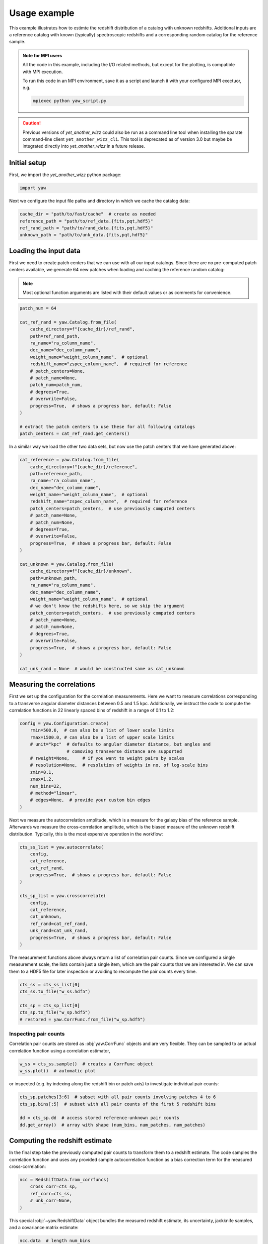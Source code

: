 .. _theexample:

Usage example
=============


This example illustrates how to estimte the redshift distribution of a catalog
with unknown redshifts. Additional inputs are a reference catalog with known
(typically) spectroscopic redshifts and a corresponding random catalog for the
reference sample.

.. admonition:: Note for MPI users

    All the code in this example, including the I/O related methods, but except
    for the plotting, is compatible with MPI execution.

    To run this code in an MPI environment, save it as a script and launch it
    with your configured MPI exectuor, e.g.

    .. code-block:: sh

        mpiexec python yaw_script.py

.. caution::
    Previous versions of `yet_another_wizz` could also be run as a command line
    tool when installing the sparate command-line client ``yet_another_wizz_cli``.
    This tool is deprecated as of version 3.0 but maybe be integrated directly
    into `yet_another_wizz` in a future release.

Initial setup
-------------

First, we import the `yet_another_wizz` python package:

.. code-block:: python

    import yaw

Next we configure the input file paths and directory in which we cache the
catalog data:

.. code-block:: python

    cache_dir = "path/to/fast/cache"  # create as needed
    reference_path = "path/to/ref_data.{fits,pqt,hdf5}"
    ref_rand_path = "path/to/rand_data.{fits,pqt,hdf5}"
    unknown_path = "path/to/unk_data.{fits,pqt,hdf5}"


Loading the input data
----------------------

First we need to create patch centers that we can use with all our input
catalogs. Since there are no pre-computed patch centers available, we generate
64 new patches when loading and caching the reference random catalog:

.. Note::
    Most optional function arguments are listed with their default values or as
    comments for convenience.

.. code-block:: python

    patch_num = 64

    cat_ref_rand = yaw.Catalog.from_file(
        cache_directory=f"{cache_dir}/ref_rand",
        path=ref_rand_path,
        ra_name="ra_column_name",
        dec_name="dec_column_name",
        weight_name="weight_column_name",  # optional
        redshift_name="zspec_column_name",  # required for reference
        # patch_centers=None,
        # patch_name=None,
        patch_num=patch_num,
        # degrees=True,
        # overwrite=False,
        progress=True,  # shows a progress bar, default: False
    )

    # extract the patch centers to use these for all following catalogs
    patch_centers = cat_ref_rand.get_centers()

In a similar way we load the other two data sets, but now use the patch centers
that we have generated above:

.. code-block:: python

    cat_reference = yaw.Catalog.from_file(
        cache_directory=f"{cache_dir}/reference",
        path=reference_path,
        ra_name="ra_column_name",
        dec_name="dec_column_name",
        weight_name="weight_column_name",  # optional
        redshift_name="zspec_column_name",  # required for reference
        patch_centers=patch_centers,  # use previously computed centers
        # patch_name=None,
        # patch_num=None,
        # degrees=True,
        # overwrite=False,
        progress=True,  # shows a progress bar, default: False
    )

    cat_unknown = yaw.Catalog.from_file(
        cache_directory=f"{cache_dir}/unknown",
        path=unknown_path,
        ra_name="ra_column_name",
        dec_name="dec_column_name",
        weight_name="weight_column_name",  # optional
        # we don't know the redshifts here, so we skip the argument
        patch_centers=patch_centers,  # use previously computed centers
        # patch_name=None,
        # patch_num=None,
        # degrees=True,
        # overwrite=False,
        progress=True,  # shows a progress bar, default: False
    )

    cat_unk_rand = None  # would be constructed same as cat_unknown


Measuring the correlations
--------------------------

First we set up the configuration for the correlation measurements. Here we want
to measure correlations corresponding to a transverse angular diameter distances
between 0.5 and 1.5 kpc. Additionally, we instruct the code to compute the
correlation functions in 22 linearly spaced bins of redshift in a range of
0.1 to 1.2:

.. code-block:: python

    config = yaw.Configuration.create(
        rmin=500.0,  # can also be a list of lower scale limits
        rmax=1500.0, # can also be a list of upper scale limits
        # unit="kpc"  # defaults to angular diameter distance, but angles and
                      # comoving transverse distance are supported
        # rweight=None,     # if you want to weight pairs by scales
        # resolution=None,  # resolution of weights in no. of log-scale bins
        zmin=0.1,
        zmax=1.2,
        num_bins=22,
        # method="linear",
        # edges=None,  # provide your custom bin edges
    )

Next we measure the autocorrelation amplitude, which is a measure for the
galaxy bias of the reference sample. Afterwards we measure the cross-correlation
amplitude, which is the biased measure of the unknown redshift distribution.
Typically, this is the most expensive operation in the workflow:

.. code-block:: python

    cts_ss_list = yaw.autocorrelate(
        config,
        cat_reference,
        cat_ref_rand,
        progress=True,  # shows a progress bar, default: False
    )

    cts_sp_list = yaw.crosscorrelate(
        config,
        cat_reference,
        cat_unknown,
        ref_rand=cat_ref_rand,
        unk_rand=cat_unk_rand,
        progress=True,  # shows a progress bar, default: False
    )

The measurement functions above always return a list of correlation pair counts.
Since we configured a single measurement scale, the lists contain just a single
item, which are the pair counts that we are interested in. We can save them to
a HDF5 file for later inspection or avoiding to recompute the pair counts every
time.

.. code-block:: python

    cts_ss = cts_ss_list[0]
    cts_ss.to_file("w_ss.hdf5")

    cts_sp = cts_sp_list[0]
    cts_sp.to_file("w_sp.hdf5")
    # restored = yaw.CorrFunc.from_file("w_sp.hdf5")


Inspecting pair counts
~~~~~~~~~~~~~~~~~~~~~~

Correlation pair counts are stored as :obj:`yaw.CorrFunc` objects and are
very flexible. They can be sampled to an actual correlation function using a
correlation estimator,

.. code-block:: python

    w_ss = cts_ss.sample()  # creates a CorrFunc object
    w_ss.plot()  # automatic plot

or inspected (e.g. by indexing along the redshift bin or patch axis) to
investigate individual pair counts:

.. code-block:: python

    cts_sp.patches[3:6]  # subset with all pair counts involving patches 4 to 6
    cts_sp.bins[:5]  # subset with all pair counts of the first 5 redshift bins

    dd = cts_sp.dd  # access stored reference-unknown pair counts
    dd.get_array()  # array with shape (num_bins, num_patches, num_patches)


Computing the redshift estimate
-------------------------------

In the final step take the previously computed pair counts to transform them to
a redshift estimate. The code samples the correlation function and uses any
provided sample autocorrelation function as a bias correction term for the
measured cross-correlation:

.. code-block:: python

    ncc = RedshiftData.from_corrfuncs(
        cross_corr=cts_sp,
        ref_corr=cts_ss,
        # unk_corr=None,
    )

This special :obj:`~yaw.RedshiftData` object bundles the measured redshift
estimate, its uncertainty, jackknife samples, and a covariance matrix estimate:

.. code-block:: python

    ncc.data  # length num_bins
    ncc.error  # length num_bins
    ncc.samples  # shape (num_samples=num_patches, num_bins)
    ncc.covariance  # shape (num_bins, num_bins)

Similar to the pair counts, redshift estimates can be stored easily on disk,
however as three separate human-readable text files.

.. code-block:: python

    ncc.to_files("nz_estimate")
        # data/error         ->  nz_estimate.dat
        # jackknife samples  ->  nz_estimate.smp
        # covariance         ->  nz_estimate.cov
    # restored = yaw.RedshiftData.from_files("nz_estimate")

Additionally, the redshift estimate can be plotted easily:

.. code-block:: python

    ncc.plot(
        # label=None,
        # ax=None,  # plot to specific matplotlib axis
        # ...
    )

    # or even with estimated normalisation
    ncc.normalised().plot()


.. figure:: /_static/ncc_example.png
    :figwidth: 100%
    :alt: Example redshift estiamte

    Example for the automatic plot of the final redshift estimate obtained from
    small test samples.


Generating random points
------------------------

The code provides simple methods to :ref:`generate<generator>` uniform random
points. The simplest methods generates them within a rectangular footprint on
sky, i.e. in a fixed window of right ascension and declination. Additionally,
the method allows to draw samples from an array of observed redshifts or
weights, if desired. For example:

.. code-block:: python

    from yaw.randoms import BoxRandoms

    generator = BoxRandoms(
        ra_min=0.0,
        ra_max=90.0,
        dec_min=0.0,
        dec_max=90.0,
        # redshifts=None,
        # weights=None,
        # seed: int = 12345,
    )

    cat = yaw.Catalog.from_random(
        "path/to/cache",
        generator,
        num_randoms=10_000_000,
        # patch_centers=None,
        patch_num=64,
        # overwrite=False,
        progress=True,  # shows a progress bar, default: False
    )


.. figure:: /_static/rand_density.png
    :figwidth: 100%
    :alt: Example redshift estiamte

    Example distribution of randomly generated points from the example above in
    an equal-area projection.
